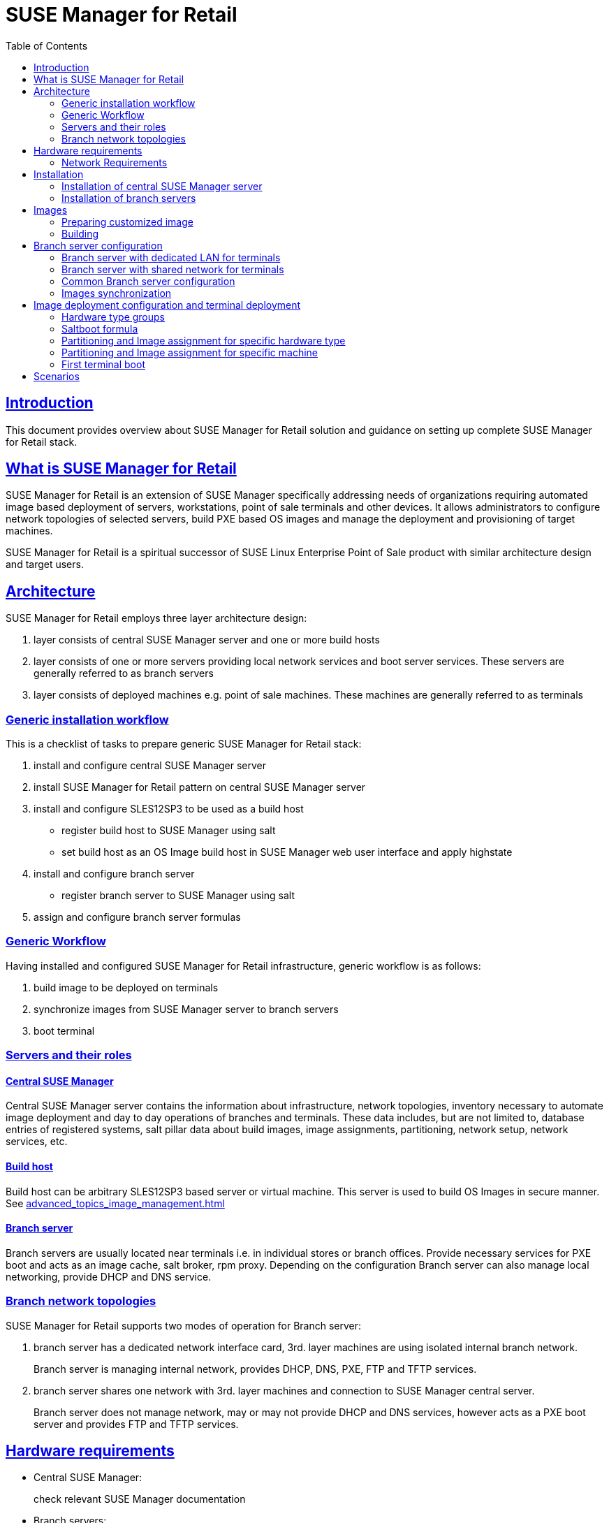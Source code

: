 [[ref.retail]]
= {smr}
ifdef::env-github,backend-html5,backend-docbook5[]
//Admonitions
:tip-caption: :bulb:
:note-caption: :information_source:
:important-caption: :heavy_exclamation_mark:
:caution-caption: :fire:
:warning-caption: :warning:
:linkattrs:
// SUSE ENTITIES FOR GITHUB
// System Architecture
:zseries: z Systems
:ppc: POWER
:ppc64le: ppc64le
:ipf : Itanium
:x86: x86
:x86_64: x86_64
// Rhel Entities
:rhel: Red Hat Enterprise Linux
:rhnminrelease6: Red Hat Enterprise Linux Server 6
:rhnminrelease7: Red Hat Enterprise Linux Server 7
// SUSE Manager Entities
:susemgr: SUSE Manager
:susemgrproxy: SUSE Manager Proxy
:smr: SUSE Manager for Retail
:productnumber: 3.2
:saltversion: 2018.3.0
:webui: WebUI
// SUSE Product Entities
:sles-version: 12
:sp-version: SP3
:jeos: JeOS
:scc: SUSE Customer Center
:sls: SUSE Linux Enterprise Server
:sle: SUSE Linux Enterprise
:slsa: SLES
:suse: SUSE
:ay: AutoYaST
endif::[]
// Asciidoctor Front Matter
:doctype: book
:sectlinks:
:toc: left
:icons: font
:experimental:
:sourcedir: .
:imagesdir: images

[[ref.retail.intro]]
== Introduction

This document provides overview about {smr} solution and guidance on setting up complete {smr} stack.

[[ref.retail.whatis]]
== What is {smr}

{smr} is an extension of {susemgr} specifically addressing needs of organizations requiring automated image based deployment of servers, workstations, point of sale terminals and other devices.
It allows administrators to configure network topologies of selected servers, build PXE based OS images and manage the deployment and provisioning of target machines.

{smr} is a spiritual successor of SUSE Linux Enterprise Point of Sale product with similar architecture design and target users.

[[ref.retail.architecture]]
== Architecture

//TODO: picture
{smr} employs three layer architecture design:

1. layer consists of central {susemgr} server and one or more build hosts
2. layer consists of one or more servers providing local network services and boot server services. These servers are generally referred to as branch servers
3. layer consists of deployed machines e.g. point of sale machines. These machines are generally referred to as terminals

[[ref.retail.generic.installation]]
=== Generic installation workflow

This is a checklist of tasks to prepare generic {smr} stack:

1. install and configure central {susemgr} server
2. install {smr} pattern on central {susemgr} server
3. install and configure SLES12SP3 to be used as a build host
- register build host to {susemgr} using salt
- set build host as an OS Image build host in {susemgr} web user interface and apply highstate
4. install and configure branch server
- register branch server to {susemgr} using salt
5. assign and configure branch server formulas

[[ref.retail.generic.usage]]
=== Generic Workflow
Having installed and configured {smr} infrastructure, generic workflow is as follows:

1. build image to be deployed on terminals
2. synchronize images from {susemgr} server to branch servers
3. boot terminal

[[ref.retail.server.roles]]
=== Servers and their roles

[[ref.retail.server.suma]]
==== Central {susemgr}
Central {susemgr} server contains the information about infrastructure, network topologies, inventory necessary to automate image deployment and day to day operations of branches and terminals. These data includes, but are not limited to, database entries of registered systems, salt pillar data about build images, image assignments, partitioning, network setup, network services, etc.

[[ref.retail.server.build_host]]
==== Build host
Build host can be arbitrary SLES12SP3 based server or virtual machine. This server is used to build OS Images in secure manner. See <<advanced_topics_image_management.adoc#at.images.kiwi.buildhost>>

[[ref.retail.server.branch]]
==== Branch server
Branch servers are usually located near terminals i.e. in individual stores or branch offices. Provide necessary services for PXE boot and acts as an image cache, salt broker, rpm proxy. Depending on the configuration Branch server can also manage local networking, provide DHCP and DNS service.

[[ref.retail.branch.network.options]]
=== Branch network topologies

//TODO: pictures
{smr} supports two modes of operation for Branch server:

1. branch server has a dedicated network interface card, 3rd. layer machines are using isolated internal branch network.
+
Branch server is managing internal network, provides DHCP, DNS, PXE, FTP and TFTP services.

2. branch server shares one network with 3rd. layer machines and connection to {susemgr} central server.
+
Branch server does not manage network, may or may not provide DHCP and DNS services, however acts as a PXE boot server and provides FTP and TFTP services.

[[ref.retail.hardware]]
== Hardware requirements

* Central {susemgr}:
+
check relevant {susemgr} documentation
* Branch servers:
+
check relevant SUSE Manager Proxy documentation
* Build hosts:
+
only x86_64 architecture is supported by {smr}
* Terminals:
+
only x86_64 architecture is supported by {smr}
* Images:
+
only x86_64 architecture is supported by {smr}

[[ref.retail.network]]
=== Network Requirements

* Central {susemgr} server requires reasonably fast WAN connect
* Branch server
+
Branch server requires a WAN connection where central {susemgr} server is reachable
+
** In case of shared network, router/firewall filtering DHCP requests from shared network to WAN must be present
** In case of dedicated network, branch server requires at least two network interfaces. One connected to WAN with reachable central {susemgr} and the second connected to internal branch LAN
* Terminals require LAN connection to branch shared or dedicated network
//TODO add wifi support once done

[[ref.retail.installation]]
== Installation

//TODO: how we will install it? Is there a pattern for it?
[[ref.retail.installation.suma]]
=== Installation of central {susemgr} server

1. Refer to <<quickstart3_chap_install_overview.adoc>> how to install underlying {susemgr}.
2. Install {smr} pattern
3. Make sure all {smr} formulas are installed.
+
{smr} formulas consists of several packages that are available from {susemgr} media
+
.{smr} formula packages
----
bind-formula
branch-network-formula
dhcpd-formula
image-sync-formula
pxe-formula
tftp-formula
vsftpd-formula
----
+
If any package is missing, install missing package using `zypper` call
+
[source,sh]
----
zypper install $package_name
----
+
and synchronize salt filesystem and salt modules
+
[source,sh]
----
salt-run fileserver.update
salt '*' saltutil.sync_all
----

When all packages are present on central {susemgr} server `saltboot` runner needs to be manually configured by providing `Salt` API access to {susemgr} system.

[source,ini]
./etc/salt/master.d/spacewalk.conf
----
spacewalk:
    localhost:
        username: $administration_user
        password: $administration_password
----

In order to avoid putting overall {susemgr} administration credentials to the configuration files, any administration account for given organization is sufficient. 

[IMPORTANT]
====
To finish configuration of central {susemgr} server, restart of salt master service is required.
Restart salt master service now.

`systemctl restart salt-master`
====

[[ref.retail.installation.branch]]
=== Installation of branch servers

//TODO: change to proxy once ready
Branch servers are installed as regular SLES12SP3 system registered to {susemgr} via salt minion.

[[ref.retail.images]]
== Images

=== Preparing customized image

=== Building
Standard OS Image building feature of {susemgr} is used. Images are built from customized Kiwi templates, as a starting point see https://github.com/SUSE/manager-build-profiles/tree/master/OSImage[SUSE provided OS Image templates].

Adapt these templates to contain all required software, branding, configurations. Refer to https://doc.opensuse.org/projects/kiwi/doc/[Kiwi  Image System documentation] for details how to work with Kiwi templates.

If you are creating Kiwi template from scratch, please make sure `image/preferences/type` elements attribute `boot` is set to `saltboot/suse-SLES12`

Once the image is build, it will be automatically transferred to {susemgr} server

[[ref.retail.branch.config]]
== Branch server configuration

This section assumes:

- central {susemgr} is installed and configured
- {smr} formulas are present on central {susemgr}
- branch server is installed and registered using salt in central {susemgr}

Branch server can be configured in many different ways. In this guide two widely used options are presented.

[[ref.retail.config.dedicated]]
=== Branch server with dedicated LAN for terminals

In this configuration, Branch server has at least two network interfaces. One network interface connected to WAN with the central {susemgr} server reachable. The other network interface is connected to isolated LAN which terminals are connected to.

Branch server is the provider of DHCP, DNS, TFTP, PXE and FTP services. These services are configured by respective {smr} formulas. Enable these formulas for selected Branch server in {susemgr} web user interface. For information how to do so, refer to <<bp_chap_getting_started_with_salt_formulas.adoc#best.practice.salt.formulas.using>>.

==== Branch Network formula for dedicated LAN

This formula configures networking of Branch server.

- Keep `Dedicated Nic` checked
- Enter name of the network device which is connected to the internal LAN
- Static IP address to be assigned to Branch server on internal LAN
- Network mask of the internal LAN
- Check `Enable route` if you want Branch server to route traffic from internal LAN to WAN
- Check `Enable NAT` if you want Branch server to translate addresses from internal LAN to WAN
- Select DNS forwarder mode. Select `bind` to ensure Branch provided DNS can resolve WAN domain names
- Check DNS forwarder fallback. Disable if you do not want to rely on external DNS if Branch DNS is down
- Server directory specify working directory for {smr}
- Server directory user and group specify directory owner and group of {smr} working directory

==== DHCPD

This formula configures DHCP service at Branch server

[IMPORTANT]
.Generic configuration
====
- Listen interface must be the same entered in `Branch Network` formula
- Domain Name Servers must be configured to point to Branch server
====

[IMPORTANT]
.Subnet configuration
====
- Branch static IP address must be reachable from Network provided by DHCP service
- Next server must be configured to point to Branch server
- Be sure configured ranges match configured network and netmask
====

If terminals MAC addresses are known beforehand, host configuration can be specified for static IP address assignment.

If Branch server acts as a router for internal LAN, `router` option must point to Branch server.

Now continue at <<ref.retail.config.common>>

[[ref.retail.config.shared]]
=== Branch server with shared network for terminals

In this configuration, Branch server has only one network interface card which is connected to network used to connect to central {susemgr} as well as to terminals.

Branch server is provider of DNS, TFTP, PXE and FTP services. DHCP may or may not be provided by branch server.

[IMPORTANT]
====
If DHCP service is not provided by Branch server, external DHCP configuration must contain:

- `next-server` option must point to the Branch server for PXE boot to work
- `filename` option must correctly identify network boot program (by default `/boot/pxelinux`)
- `domain-name-servers` option must point to the Branch server for correct host name resolution
====

==== Branch Network formula for shared network

This formula configures networking of Branch server.

- Keep `Dedicated Nic` unchecked
- Select which services should be enabled on Branch server's firewall.
+
IMPORTANT: DNS, TFTP and FTP services should be enabled on Branch server's firewall.
- Select DNS forwarder mode. Select `bind` to ensure Branch provided DNS can resolve WAN domain names
- Check DNS forwarder fallback. Disable if you do not want to rely on external DNS if Branch DNS is down
- Server directory specify working directory for {smr}
- Server directory user and group specify directory owner and group of {smr} working directory

Now continue at <<ref.retail.config.common>>

[[ref.retail.config.common]]
=== Common Branch server configuration

==== DNS

==== TFTP

==== PXE

==== VSFTP

[[ref.retail.image.sync]]
=== Images synchronization

Synchronization is done by applying salt state 'image-sync'

.Example of image synchronization call:
[source, bash]
----
salt $branch_server_id state.apply image-sync
----

[[ref.retail.saltboot]]
== Image deployment configuration and terminal deployment

This section expects:
- configured central {susemgr}
- configured branch server
- `saltboot` PXE image

In order to deploy a terminal, several more configuration steps are required:

- create a hardware type group for terminal hardware type
- assign and configure `saltboot` formula for given {susemgr} group

Before terminal is booted and registered for the first time, there is no system entry in {susemgr} database. For this reason, hardware type groups are used to determine what image should be deployed on specific terminal.

Each terminal has a specific hardware type. This hardware type is constructed from SMBios information provided by terminal hardware and contain information about the manufacturer and product name.

[NOTE]
.Hardware type construction
====
Hardware type is a concatenation of system manufacturer and system product name using `-` as a delimiter.
====

=== Hardware type groups

Hardware type groups are regular {susemgr} system groups with two important details.

- Hardware type group follows very specific naming
- Saltboot formula is assigned and configured

[IMPORTANT]
.Hardware type group naming
====
Hardware type groups follows naming:

- prefix "HWTYPE:"
- appendix is  hardware type of the terminals
- any spaces or non alphanumeric characters are removed (except delimiters `_`, `-`)

Example for system manufacturer 'POS Vendor' and system product name 'Terminal 1'. The resulting hardware type group is **HWTYPE:POSVendor-Terminal1**.
====

=== Saltboot formula
Once the correct hardware type group is created, `saltboot` formula must be enabled and configured for this group. Refer to <<bp_chap_getting_started_with_salt_formulas.adoc#best.practice.salt.formulas.using>> how to work with {susemgr} formulas.

This formula specifies partitioning and image to deploy for given terminal hardware type.
// TODO: picture



=== Partitioning and Image assignment for specific hardware type
// HWTYPE paritioning and image assignement

=== Partitioning and Image assignment for specific machine



// Terminal booting
=== First terminal boot

During first terminal boot salt minion id and fingerprint will be presented on the screen. Depending on the configuration, accepting terminal key on {susemgr} may be required.

IMPORTANT: Accept the terminal key only when information provided on terminal screen match those in {susemgr} menu:Main Menu[Salt > Keys]

Terminal will now continue booting, download the image from branch server and deploy it on the machine. Then proceeds to boot deployed image

== Scenarios


